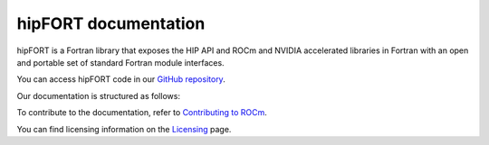 
.. meta::
  :description: hipFORT documentation and API reference library
  :keywords: hipfort, ROCm, API, documentation

********************************************************************
hipFORT documentation
********************************************************************

hipFORT is a Fortran library that exposes the HIP API and ROCm and NVIDIA accelerated libraries in Fortran with an open and portable set of standard Fortran module interfaces. 

You can access hipFORT code in our `GitHub repository <https://github.com/ROCm/hipFORT>`_.

Our documentation is structured as follows:

.. grid:: 2
  :gutter: 3

  .. grid-item-card:: Install

    * :doc:`Quick start installation guide <./install/quick-start>`
    * :doc:`Installation guide <./install/install>`

  .. grid-item-card:: hipFORT API reference

    * :doc:`Related Pages <./reference/index>`
    * :doc:`Modules <./doxygen/html/modules>`
    * :doc:`Namespaces <./doxygen/html/namespaces>`       
    * :doc:`Data types list <./doxygen/html/annotated>`
    * :doc:`Files <./doxygen/html/files>`
    * :doc:`Supported APIs <./reference/index>`
   

  .. grid-item-card:: Tutorials

    * :doc:`/tutorials/examples`

To contribute to the documentation, refer to
`Contributing to ROCm <https://rocm.docs.amd.com/en/latest/contribute/contributing.html>`_.

You can find licensing information on the
`Licensing <https://rocm.docs.amd.com/en/latest/about/license.html>`_ page.





